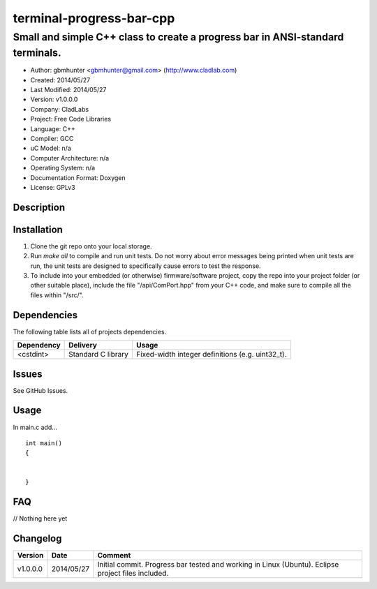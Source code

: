 ==============================================================
terminal-progress-bar-cpp
==============================================================

-------------------------------------------------------------------------------
Small and simple C++ class to create a progress bar in ANSI-standard terminals.
-------------------------------------------------------------------------------

.. image:: https://api.travis-ci.org/gbmhunter/terminal-progress-bar-cpp.png?branch=master   
	:target: https://travis-ci.org/gbmhunter/terminal-progress-bar-cpp

- Author: gbmhunter <gbmhunter@gmail.com> (http://www.cladlab.com)
- Created: 2014/05/27
- Last Modified: 2014/05/27
- Version: v1.0.0.0
- Company: CladLabs
- Project: Free Code Libraries
- Language: C++
- Compiler: GCC	
- uC Model: n/a
- Computer Architecture: n/a
- Operating System: n/a
- Documentation Format: Doxygen
- License: GPLv3

.. role:: bash(code)
	:language: bash

Description
===========



Installation
============

1. Clone the git repo onto your local storage.

2. Run `make all` to compile and run unit tests. Do not worry about error messages being printed when unit tests are run, the unit tests are designed to specifically cause errors to test the response.

3. To include into your embedded (or otherwise) firmware/software project, copy the repo into your project folder (or other suitable place), include the file "/api/ComPort.hpp" from your C++ code, and make sure to compile all the files within "/src/".


Dependencies
============

The following table lists all of projects dependencies.

====================== ==================== ======================================================================
Dependency             Delivery             Usage
====================== ==================== ======================================================================
<cstdint>              Standard C library   Fixed-width integer definitions (e.g. uint32_t).
====================== ==================== ======================================================================

Issues
======

See GitHub Issues.

Usage
=====

In main.c add...

::

	

	
	int main()
	{
		
	
	}
	

	
FAQ
===

// Nothing here yet


Changelog
=========

========= ========== ===================================================================================================
Version   Date       Comment
========= ========== ===================================================================================================
v1.0.0.0  2014/05/27 Initial commit. Progress bar tested and working in Linux (Ubuntu). Eclipse project files included.
========= ========== ===================================================================================================